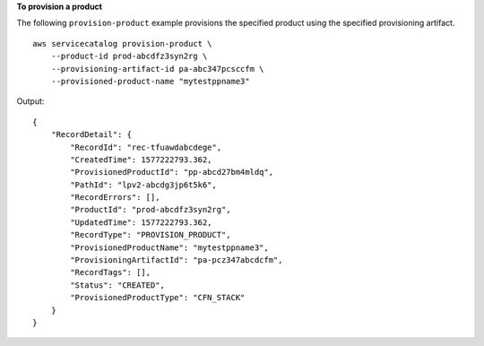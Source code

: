 **To provision a product**

The following ``provision-product`` example provisions the specified product using the specified provisioning artifact. ::

    aws servicecatalog provision-product \
        --product-id prod-abcdfz3syn2rg \
        --provisioning-artifact-id pa-abc347pcsccfm \
        --provisioned-product-name "mytestppname3" 

Output::

    {
        "RecordDetail": {
            "RecordId": "rec-tfuawdabcdege",
            "CreatedTime": 1577222793.362,
            "ProvisionedProductId": "pp-abcd27bm4mldq",
            "PathId": "lpv2-abcdg3jp6t5k6",
            "RecordErrors": [],
            "ProductId": "prod-abcdfz3syn2rg",
            "UpdatedTime": 1577222793.362,
            "RecordType": "PROVISION_PRODUCT",
            "ProvisionedProductName": "mytestppname3",
            "ProvisioningArtifactId": "pa-pcz347abcdcfm",
            "RecordTags": [],
            "Status": "CREATED",
            "ProvisionedProductType": "CFN_STACK"
        }
    }

